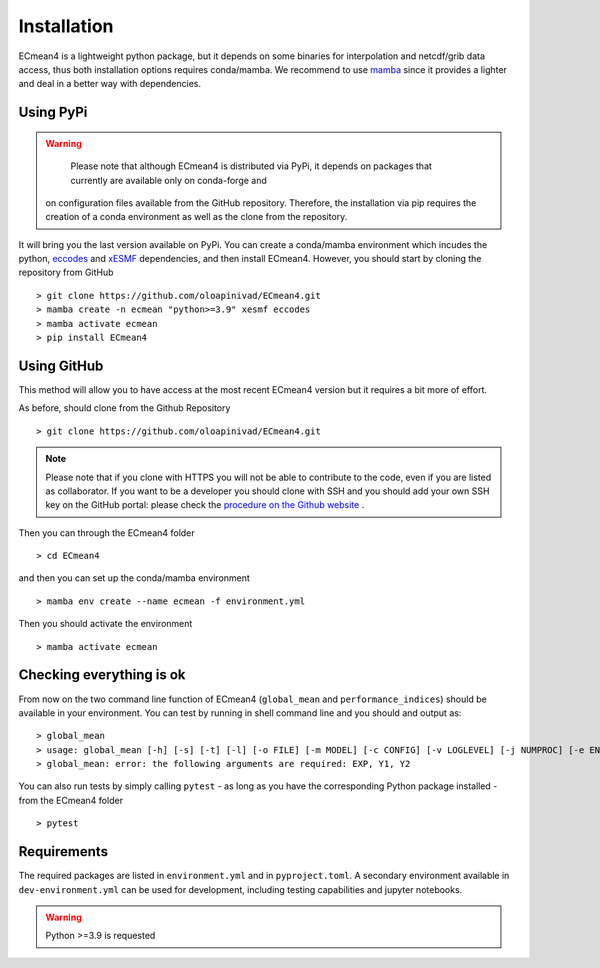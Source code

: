 Installation
============


ECmean4 is a lightweight python package, but it depends on some binaries for interpolation and netcdf/grib data access, thus both installation options requires conda/mamba. 
We recommend to use `mamba <https://mamba.readthedocs.io/en/latest/user_guide/mamba.html>`_ since it provides a lighter and deal in a better way with dependencies.

Using PyPi
----------

.. warning::

	Please note that although ECmean4 is distributed via PyPi, it depends on packages that currently are available only on conda-forge and 
    on configuration files available from the GitHub repository. Therefore, the installation via pip requires the creation of a conda environment as well as the clone from the repository.


It will bring you the last version available on PyPi.
You can create a conda/mamba environment which incudes the python, `eccodes <https://github.com/ecmwf/eccodes-python>`_ and `xESMF <https://xesmf.readthedocs.io/en/latest/>`_ dependencies, and then install ECmean4.
However, you should start by cloning the repository from GitHub ::

    > git clone https://github.com/oloapinivad/ECmean4.git
    > mamba create -n ecmean "python>=3.9" xesmf eccodes
    > mamba activate ecmean
    > pip install ECmean4



Using GitHub
------------

This method will allow you to have access at the most recent ECmean4 version but it requires a bit more of effort.

As before, should clone from the Github Repository ::

    > git clone https://github.com/oloapinivad/ECmean4.git
    
.. note ::

    Please note that if you clone with HTTPS you will not be able to contribute to the code, even if you are listed as collaborator.
    If you want to be a developer you should clone with SSH and you should add your own SSH key on the GitHub portal: 
    please check the `procedure on the Github website <https://docs.github.com/en/authentication/connecting-to-github-with-ssh/adding-a-new-ssh-key-to-your-github-account>`_ .

Then you can through the ECmean4 folder ::

    > cd ECmean4

and then you can set up the conda/mamba environment ::

    > mamba env create --name ecmean -f environment.yml

Then you should activate the environment ::

    > mamba activate ecmean


Checking everything is ok
-------------------------

From now on the two command line function of ECmean4 (``global_mean`` and ``performance_indices``) should be available in your environment. 
You can test by running in shell command line and you should and output as::

    > global_mean
    > usage: global_mean [-h] [-s] [-t] [-l] [-o FILE] [-m MODEL] [-c CONFIG] [-v LOGLEVEL] [-j NUMPROC] [-e ENSEMBLE] [-i INTERFACE] EXP Y1 Y2 
    > global_mean: error: the following arguments are required: EXP, Y1, Y2

You can also run tests by simply calling ``pytest`` - as long as you have the corresponding Python package installed - from the ECmean4 folder ::

    > pytest

Requirements
------------

The required packages are listed in ``environment.yml`` and in ``pyproject.toml``.
A secondary environment available in  ``dev-environment.yml`` can be used for development, including testing capabilities and jupyter notebooks. 

.. warning::
	Python >=3.9 is requested




